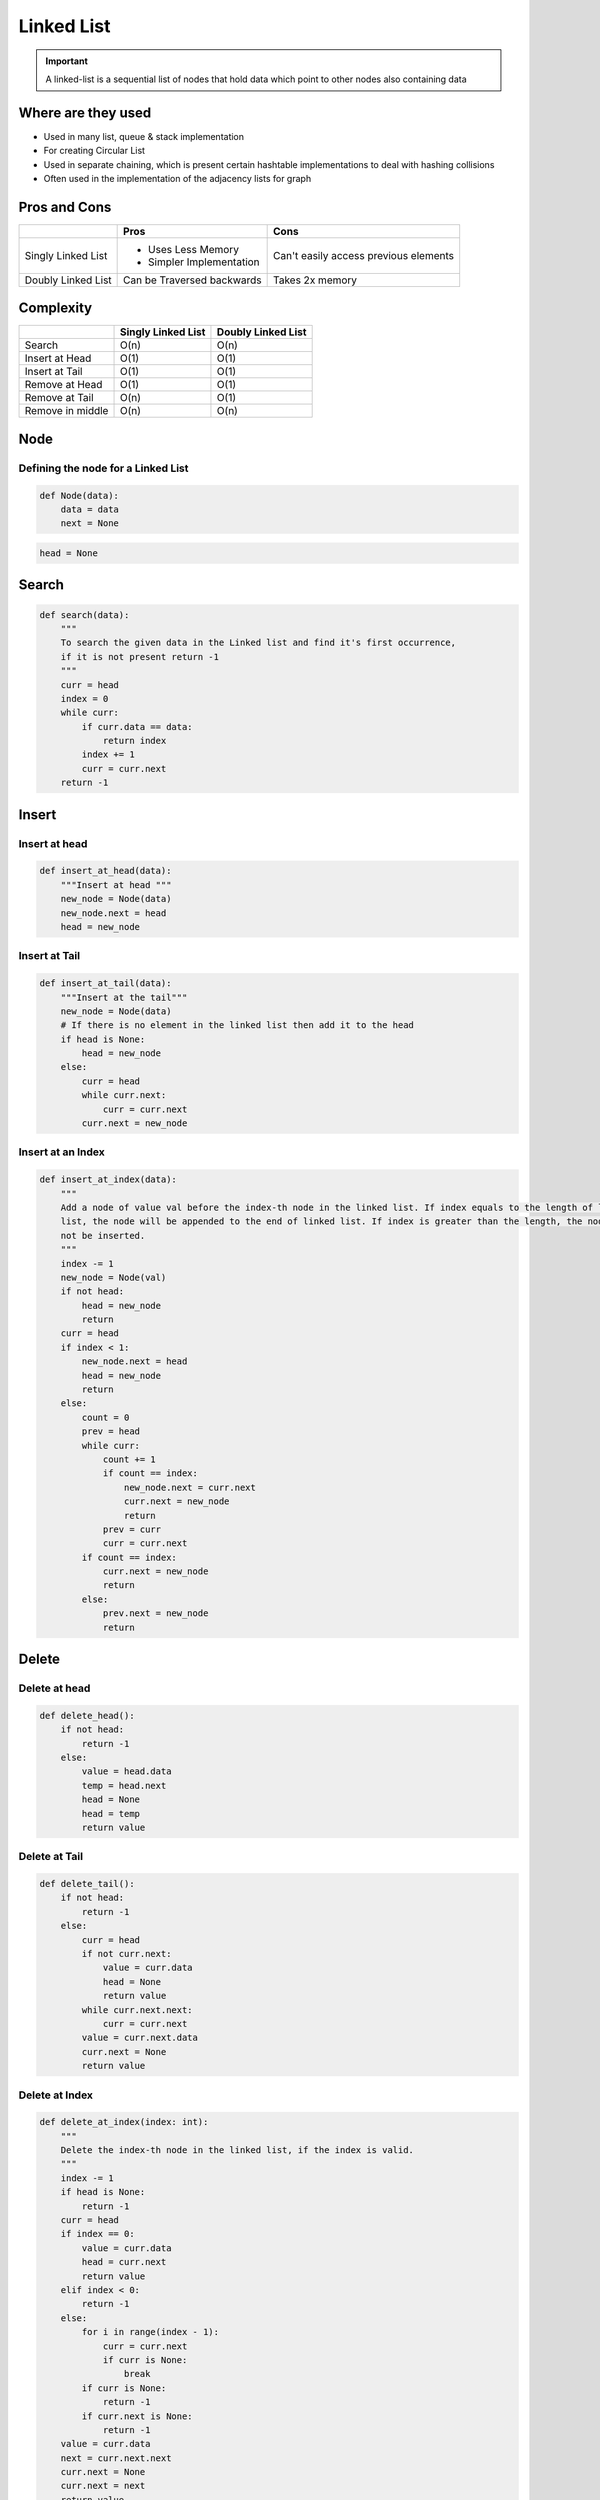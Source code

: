 Linked List
============

.. py:currentmodule:: ds-linked_list

.. important::
   A linked-list is a sequential list of nodes that hold data which point to other nodes also containing data


Where are they used
--------------------

* Used in many list, queue & stack implementation
* For creating Circular List
* Used in separate chaining, which is present certain hashtable implementations to deal with hashing collisions
* Often used in the implementation of the adjacency lists for graph

Pros and Cons
--------------

+--------------------+------------------------------+---------------------------------------+
|                    |             Pros             |                 Cons                  |
+====================+==============================+=======================================+
| Singly Linked List | * Uses Less Memory           | Can't easily access previous elements |
|                    | * Simpler Implementation     |                                       |
+--------------------+------------------------------+---------------------------------------+
| Doubly Linked List | Can be Traversed backwards   | Takes 2x memory                       |
+--------------------+------------------------------+---------------------------------------+

Complexity
-----------


+----------------------+-----------------------+----------------------+
|                      | Singly Linked List    | Doubly Linked List   |
+======================+=======================+======================+
| Search               |         O(n)          |         O(n)         |
+----------------------+-----------------------+----------------------+
| Insert at Head       |         O(1)          |         O(1)         |
+----------------------+-----------------------+----------------------+
| Insert at Tail       |         O(1)          |         O(1)         |
+----------------------+-----------------------+----------------------+
| Remove at Head       |         O(1)          |         O(1)         |
+----------------------+-----------------------+----------------------+
| Remove at Tail       |         O(n)          |         O(1)         |
+----------------------+-----------------------+----------------------+
| Remove in middle     |         O(n)          |         O(n)         |
+----------------------+-----------------------+----------------------+

Node
-----

Defining the node for a Linked List
````````````````````````````````````

.. py:function:: Node(data: int)

.. code-block:: python

    def Node(data):
        data = data
        next = None

.. code-block:: python

    head = None

Search
-------

.. py:function:: search(data: int)

.. code-block:: python

    def search(data):
        """
        To search the given data in the Linked list and find it's first occurrence,
        if it is not present return -1
        """
        curr = head
        index = 0
        while curr:
            if curr.data == data:
                return index
            index += 1
            curr = curr.next
        return -1

Insert
-------

Insert at head
````````````````

.. py:function:: insert_at_head(data: int)

.. code-block:: python

    def insert_at_head(data):
        """Insert at head """
        new_node = Node(data)
        new_node.next = head
        head = new_node

Insert at Tail
````````````````

.. py:function:: insert_at_tail(data: int)

.. code-block:: python

    def insert_at_tail(data):
        """Insert at the tail"""
        new_node = Node(data)
        # If there is no element in the linked list then add it to the head
        if head is None:
            head = new_node
        else:
            curr = head
            while curr.next:
                curr = curr.next
            curr.next = new_node

Insert at an Index
````````````````````

.. py:function:: insert_at_index(data: int)

.. code-block:: python

    def insert_at_index(data):
        """
        Add a node of value val before the index-th node in the linked list. If index equals to the length of linked
        list, the node will be appended to the end of linked list. If index is greater than the length, the node will
        not be inserted.
        """
        index -= 1
        new_node = Node(val)
        if not head:
            head = new_node
            return
        curr = head
        if index < 1:
            new_node.next = head
            head = new_node
            return
        else:
            count = 0
            prev = head
            while curr:
                count += 1
                if count == index:
                    new_node.next = curr.next
                    curr.next = new_node
                    return
                prev = curr
                curr = curr.next
            if count == index:
                curr.next = new_node
                return
            else:
                prev.next = new_node
                return

Delete
-------

Delete at head
```````````````

.. py:function:: delete_head()

.. code-block:: python

    def delete_head():
        if not head:
            return -1
        else:
            value = head.data
            temp = head.next
            head = None
            head = temp
            return value


Delete at Tail
```````````````

.. py:function:: delete_tail()

.. code-block:: python

    def delete_tail():
        if not head:
            return -1
        else:
            curr = head
            if not curr.next:
                value = curr.data
                head = None
                return value
            while curr.next.next:
                curr = curr.next
            value = curr.next.data
            curr.next = None
            return value

Delete at Index
````````````````

.. py:function:: delete_at_index(index: int)

.. code-block:: python

    def delete_at_index(index: int):
        """
        Delete the index-th node in the linked list, if the index is valid.
        """
        index -= 1
        if head is None:
            return -1
        curr = head
        if index == 0:
            value = curr.data
            head = curr.next
            return value
        elif index < 0:
            return -1
        else:
            for i in range(index - 1):
                curr = curr.next
                if curr is None:
                    break
            if curr is None:
                return -1
            if curr.next is None:
                return -1
        value = curr.data
        next = curr.next.next
        curr.next = None
        curr.next = next
        return value

Important Problems
-------------------

.. role:: green
.. role:: orange
.. role:: red

Leetcode Problems
```````````````````

.. list-table:: Cycle
   :header-rows: 1
   :widths: 5, 5, 15, 15, 10

   * - Sl No
     - Level
     - Questions
     - Solutions
     - Tags

   * - 141
     - :green:`Easy`
     - `Linked List Cycle <https://leetcode.com/problems/linked-list-cycle/>`__
     - `Python <https://github.com/ramanaditya/data-structure-and-algorithms/tree/master/leetcode/linked-list/linked-list-cycle.py>`__
     - Two Pointers

